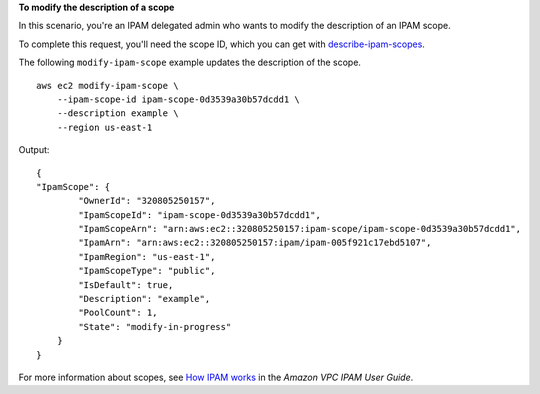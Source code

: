 **To modify the description of a scope**

In this scenario, you're an IPAM delegated admin who wants to modify the description of an IPAM scope.

To complete this request, you'll need the scope ID, which you can get with `describe-ipam-scopes <https://awscli.amazonaws.com/v2/documentation/api/latest/reference/ec2/describe-ipam-scopes.html>`__.

The following ``modify-ipam-scope`` example updates the description of the scope. ::

    aws ec2 modify-ipam-scope \
        --ipam-scope-id ipam-scope-0d3539a30b57dcdd1 \
        --description example \
        --region us-east-1

Output::

    {
    "IpamScope": {
            "OwnerId": "320805250157",
            "IpamScopeId": "ipam-scope-0d3539a30b57dcdd1",
            "IpamScopeArn": "arn:aws:ec2::320805250157:ipam-scope/ipam-scope-0d3539a30b57dcdd1",
            "IpamArn": "arn:aws:ec2::320805250157:ipam/ipam-005f921c17ebd5107",
            "IpamRegion": "us-east-1",
            "IpamScopeType": "public",
            "IsDefault": true,
            "Description": "example",
            "PoolCount": 1,
            "State": "modify-in-progress"
        }
    }

For more information about scopes, see `How IPAM works <https://docs.aws.amazon.com/vpc/latest/ipam/how-it-works-ipam.html>`__ in the *Amazon VPC IPAM User Guide*.
